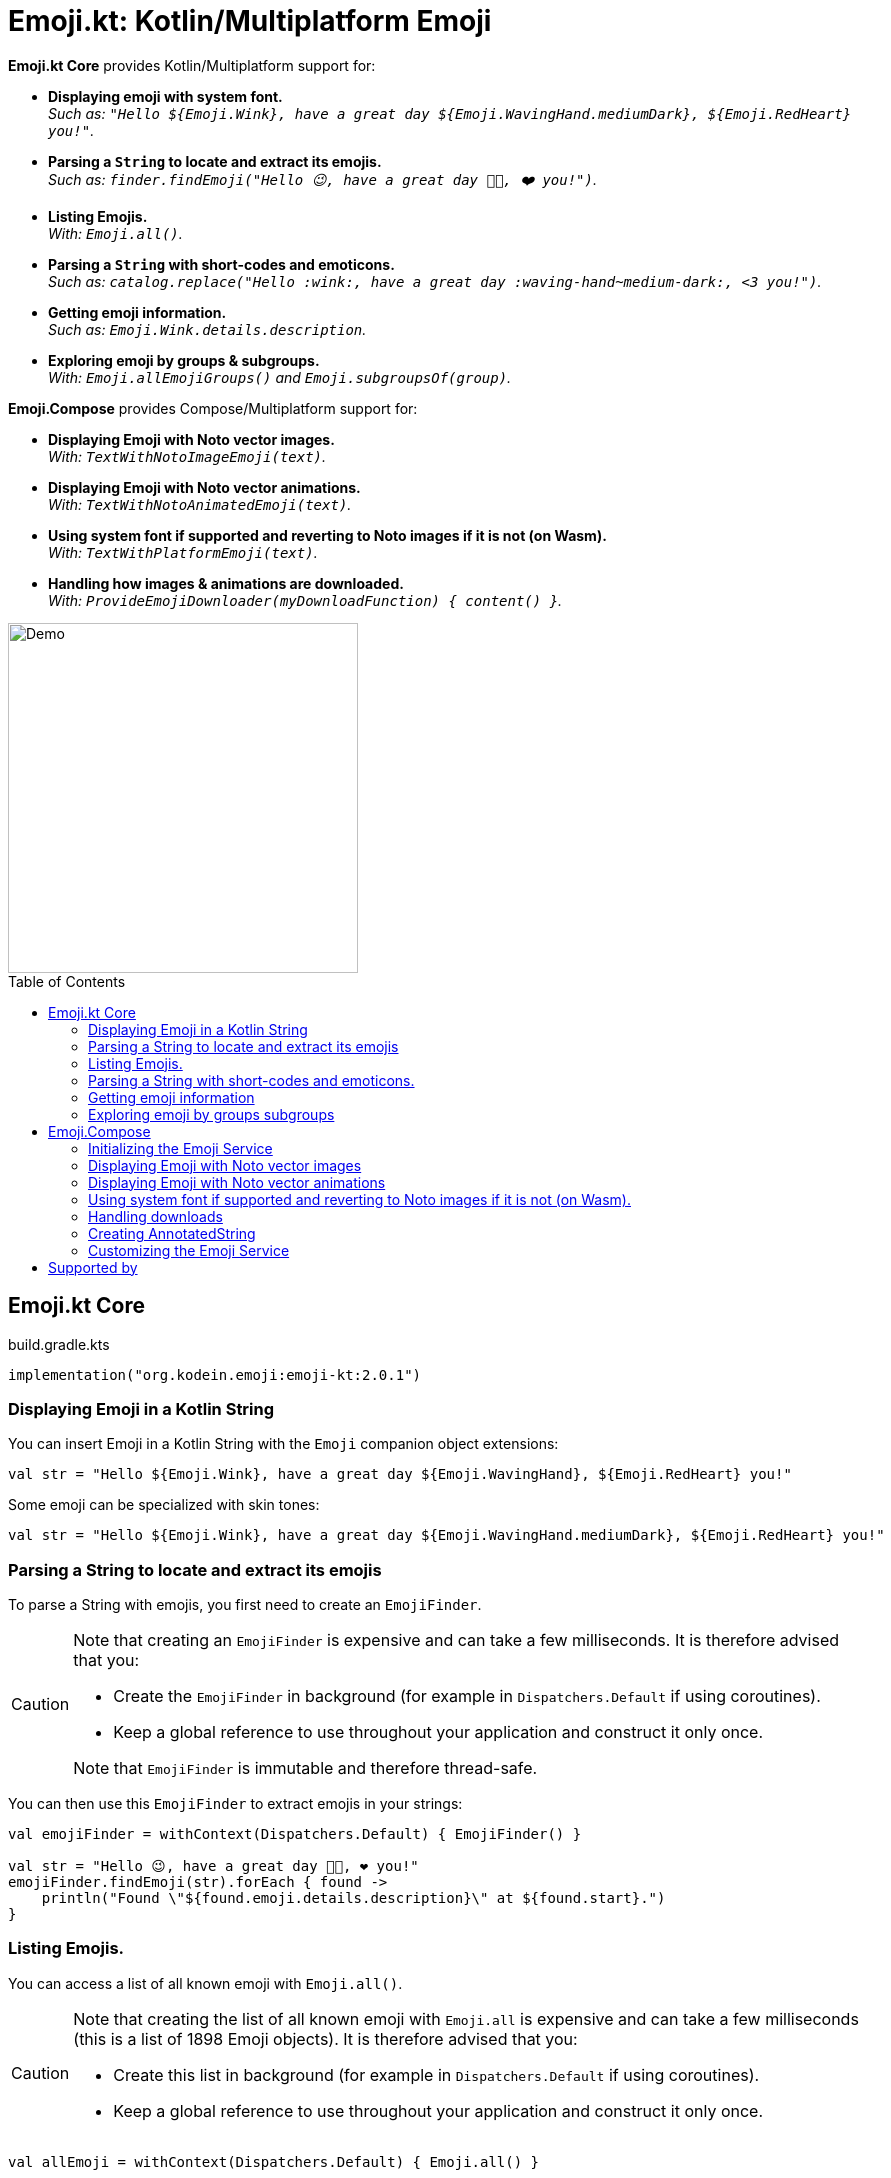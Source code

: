 = Emoji.kt: Kotlin/Multiplatform Emoji
:icons: font
:toc: preamble
:version: 2.0.1

*Emoji.kt Core* provides Kotlin/Multiplatform support for:

- *Displaying emoji with system font.* +
  _Such as: `"Hello ${Emoji.Wink}, have a great day ${Emoji.WavingHand.mediumDark}, ${Emoji.RedHeart} you!"`._
- *Parsing a `String` to locate and extract its emojis.* +
  _Such as: `finder.findEmoji("Hello 😉, have a great day 👋🏾, ❤️ you!")`._
- *Listing Emojis.* +
  _With: `Emoji.all()`._
- *Parsing a `String` with short-codes and emoticons.* +
  _Such as: `catalog.replace("Hello :wink:, have a great day :waving-hand~medium-dark:, <3 you!")`._
- *Getting emoji information.* +
  _Such as: `Emoji.Wink.details.description`._
- *Exploring emoji by groups & subgroups.* +
  _With: `Emoji.allEmojiGroups()` and `Emoji.subgroupsOf(group)`._

*Emoji.Compose* provides Compose/Multiplatform support for:

- *Displaying Emoji with Noto vector images.* +
  _With: `TextWithNotoImageEmoji(text)`._
- *Displaying Emoji with Noto vector animations.* +
  _With: `TextWithNotoAnimatedEmoji(text)`._
- *Using system font if supported and reverting to Noto images if it is not (on Wasm).* +
  _With: `TextWithPlatformEmoji(text)`._
- *Handling how images & animations are downloaded.* +
  _With: `ProvideEmojiDownloader(myDownloadFunction) { content() }`._

image::img/compose-demo.gif[Demo, 350]


== Emoji.kt Core

.build.gradle.kts
[source,kotlin,subs="verbatim,attributes"]
----
implementation("org.kodein.emoji:emoji-kt:{version}")
----

=== Displaying Emoji in a Kotlin String

You can insert Emoji in a Kotlin String with the `Emoji` companion object extensions:

[source,kotlin]
----
val str = "Hello ${Emoji.Wink}, have a great day ${Emoji.WavingHand}, ${Emoji.RedHeart} you!"
----

Some emoji can be specialized with skin tones:

[source,kotlin]
----
val str = "Hello ${Emoji.Wink}, have a great day ${Emoji.WavingHand.mediumDark}, ${Emoji.RedHeart} you!"
----


=== Parsing a String to locate and extract its emojis

To parse a String with emojis, you first need to create an `EmojiFinder`.

[CAUTION]
====
Note that creating an `EmojiFinder` is expensive and can take a few milliseconds.
It is therefore advised that you:

- Create the `EmojiFinder` in background (for example in `Dispatchers.Default` if using coroutines).
- Keep a global reference to use throughout your application and construct it only once.

Note that `EmojiFinder` is immutable and therefore thread-safe.
====

You can then use this `EmojiFinder` to extract emojis in your strings:

[source,kotlin]
----
val emojiFinder = withContext(Dispatchers.Default) { EmojiFinder() }

val str = "Hello 😉, have a great day 👋🏾, ❤️ you!"
emojiFinder.findEmoji(str).forEach { found ->
    println("Found \"${found.emoji.details.description}\" at ${found.start}.")
}
----


=== Listing Emojis.

You can access a list of all known emoji with `Emoji.all()`.

[CAUTION]
====
Note that creating the list of all known emoji with `Emoji.all` is expensive and can take a few milliseconds (this is a list of 1898 Emoji objects).
It is therefore advised that you:

- Create this list in background (for example in `Dispatchers.Default` if using coroutines).
- Keep a global reference to use throughout your application and construct it only once.
====

[source,kotlin]
----
val allEmoji = withContext(Dispatchers.Default) { Emoji.all() }
----


=== Parsing a String with short-codes and emoticons.

To parse a String, with short-codes and emoticons you first need to create an `EmojiTemplateCatalog`.

[CAUTION]
====
Note that creating an `EmojiTemplateCatalog` is expensive and can take a few milliseconds.
It is therefore advised that you:

- Create the `EmojiTemplateCatalog` in background (for example in `Dispatchers.Default` if using coroutines).
- Keep a global reference to use throughout your application and construct it only once.

Note that `EmojiTemplateCatalog` is immutable and therefore thread-safe.
====

To create the `EmojiTemplateCatalog`, you need to pass to its constructor the list obtained with `Emoji.all`.

[source,kotlin]
----
val allEmoji = withContext(Dispatchers.Default) { Emoji.all() }
val emojiCatalog = withContext(Dispatchers.Default) { EmojiTemplateCatalog(allEmoji) }

val str = emojiCatalog.replace("Hello :wink:, have a great day :waving-hand~medium-dark:, <3 you!")
----

An emoji can be described with:

- A simple short-code, such as `:wink:`
- A short-code with one skin tone, such as `:waving-hand~medium-dark:`
- A short-code with two skin tones, such as `:people-holding-hands~medium-light,medium-dark:`

You can add your own short-codes and emoticons when constructing the `EmojiTemplateCatalog`:

[source,kotlin]
----
val emojiCatalog = withContext(Dispatchers.Default) {
    EmojiTemplateCatalog(allEmoji) {
        addAlias("hello", Emoji.WavingHand)
        addEmoticon("^^'", Emoji.GrinSweat)
    }
}
----


=== Getting emoji information

All emojis are described through their `Emoji.Details` data class. +
You can access:

- `emoji.details.string`: The UTF-16 String containing the emoji.
- `emoji.details.description`: The description of this emoji as given by the Unicode standard.
- `emoji.details.unicodeVersion`: The emoji unicode definition minimum version where this emoji appears.
- `emoji.details.aliases`: The list of emoji aliases, as defined by the Unicode standard and the Noto font.
- `emoji.details.emoticons`: The list of emoticons that links to that emoji (such as `;)` or `\^_^;`.
- `emoji.details.notoAnimated`: Whether this emoji is provided as an animation by the Noto font.
- `emoji.details.codePoints()`: The list of Unicode code-points of this emoji.


=== Exploring emoji by groups subgroups

You can get:

- All emoji groups: `val groups: List<String> = Emoji.allGroups()`
- All emoji groups and subrougps: `val groups: List<Pair<String, String>> = Emoji.allSubgroups()`
- All emoji subrougps of a group: `val groups: List<String> = Emoji.subgroupsOf(group)`
- All emoji of a group: `val groupEmoji: List<Emoji> = Emoji.allOf(group)`
- All emoji of a subgroup: `val groupEmoji: List<Emoji> = Emoji.allOf(group, subgroup)`


== Emoji.Compose

.build.gradle.kts
[source,kotlin,subs="verbatim,attributes"]
----
implementation("org.kodein.emoji:emoji-compose-m2:{version}") // With compose.material
// OR
implementation("org.kodein.emoji:emoji-compose-m3:{version}") // With compose.material3
----

[NOTE]
====
Emoji.Compose is *not needed* if you simply wish to display platform Emojis in a Compose application. +
It is needed if any of the following is true:

- *You are targeting WASM*, as WASM does not support displaying platform emoji.
- *You want to use Noto images or animations*.
====


=== Initializing the Emoji Service

The first time you use emoji composable functions, the emoji service will need to initialise, which may take a few milliseconds.
You can initialise the emoji service ahead of time so that even the first emoji composable function invocation will be instantaneous:

[source,kotlin]
----
@Composable
fun App() {
    remember { EmojiService.initialize() } //<1>
    AppContent()
}
----
<1> Service initialization happens in the background and will *not* block the UI thread.

=== Displaying Emoji with Noto vector images

You can display an Emoji Image with `NotoImageEmoji`:

[source,kotlin]
----
NotoImageEmoji(Emoji.Wink, Modifier.fillMaxSize())
----

You can display a String by replacing all of its emojis by images downloaded from the Noto font image library.

[source,kotlin]
----
TextWithNotoImageEmoji(
    text = "Hello ${Emoji.Wink}, have a great day ${Emoji.WavingHand.mediumDark}, ${Emoji.RedHeart} you!"
)
----

Note that if you want to use short-codes and emoticons, you need to parse the string with `String.withEmoji` first:

[source,kotlin]
----
TextWithNotoImageEmoji(
    text = "Hello :wink:, have a great day :waving-hand~medium-dark:, <3 you!".withEmoji()
)
----


=== Displaying Emoji with Noto vector animations

Instead of using Noto images, you can use animations, if the emoji supports it.

[source,kotlin]
----
NotoAnimatedEmoji(Emoji.Wink, Modifier.fillMaxSize())
----

[source,kotlin]
----
TextWithNotoAnimatedEmoji(
    "Hello ${Emoji.Wink}, have a great day ${Emoji.WavingHand.mediumDark}, ${Emoji.RedHeart} you!"
)
----

NOTE: If the emoji does not support animation, than it will be displayed as a still image.


=== Using system font if supported and reverting to Noto images if it is not (on Wasm).

At the moment, Compose Wasm does not support displaying system font emoticons.
To circumvent that, `WithPlatformEmoji` changes the provided text only on Wasm to insert images instead of font emoticons.
On all other platforms, however, the emoji will not be replaced.

[source,kotlin]
----
WithPlatformEmoji(
    "Hello ${Emoji.Wink}, have a great day ${Emoji.WavingHand.mediumDark}, ${Emoji.RedHeart} you!"
) { text, inlineContent ->
    Text(text = text, inlineContent = inlineContent)
}
----


=== Handling downloads

Emoji.Compose does not depend on a particular HTTP library.
It therefore offers the simplest of downloader: no retry support, no cache or offline support, etc.

If you are using Ktor, Coil, or any other multiplatform HTTP library, you can easily use it in Emoji.Compose:

[source,kotlin]
----
ProvideEmojiDownloader(
    download = {
        val response = ktorClient.get(it.url)
        response.body<ByteArray>()
    }
) {
    App()
}
----


=== Creating AnnotatedString

If you want to manipulate the annotatedString produced by the `TextWith*Emoji` functions, you can instead use the `With*Emoji` functions:

[source,kotlin]
----
WithNotoImageEmoji(
    "Hello ${Emoji.Wink}, have a great day ${Emoji.WavingHand.mediumDark}, ${Emoji.RedHeart} you!"
) { text, inlineContent -> //<1><2>
    // ...
}
----
<1> text: `AnnotatedString`
<2> inlineContent: `Map<String, InlineTextContent>`


=== Customizing the Emoji Service

The `EmojiService` is the global reference to the `EmojiFinder` and `EmojiTemplateCatalog` used by this library. +
You can access it with:

- `@Composable fun EmojiService.get(): EmojiService?`
- `suspend fun EmojiService.await(): EmojiService`.

Before accessing it, you can add your own aliases and emoticons to the catalog:

[source,kotlin]
----
EmojiService.catalogBuilder = {
    addAlias("hello", Emoji.WavingHand)
    addEmoticon("^^'", Emoji.GrinSweat)
}
----

== Supported by

[![JetBrains logo.](https://resources.jetbrains.com/storage/products/company/brand/logos/jetbrains.svg)](https://jb.gg/OpenSourceSupport)